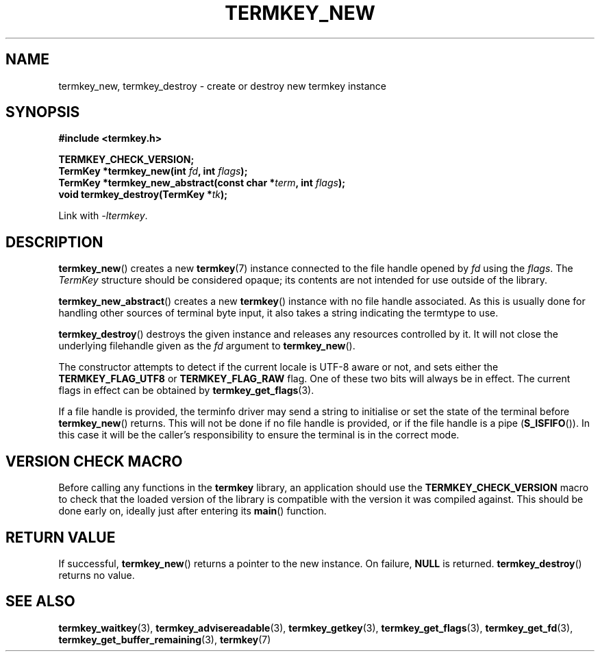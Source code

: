 .TH TERMKEY_NEW 3
.SH NAME
termkey_new, termkey_destroy \- create or destroy new termkey instance
.SH SYNOPSIS
.nf
.B #include <termkey.h>
.sp
.BI "TERMKEY_CHECK_VERSION;"
.BI "TermKey *termkey_new(int " fd ", int " flags );
.BI "TermKey *termkey_new_abstract(const char *" term ", int " flags );
.BI "void termkey_destroy(TermKey *" tk );
.fi
.sp
Link with \fI\-ltermkey\fP.
.SH DESCRIPTION
\fBtermkey_new\fP() creates a new \fBtermkey\fP(7) instance connected to the file handle opened by \fIfd\fP using the \fIflags\fP. The \fITermKey\fP structure should be considered opaque; its contents are not intended for use outside of the library.
.PP
\fBtermkey_new_abstract\fP() creates a new \fBtermkey\fP() instance with no file handle associated. As this is usually done for handling other sources of terminal byte input, it also takes a string indicating the termtype to use.
.PP
\fBtermkey_destroy\fP() destroys the given instance and releases any resources controlled by it. It will not close the underlying filehandle given as the \fIfd\fP argument to \fBtermkey_new\fP().
.PP
The constructor attempts to detect if the current locale is UTF-8 aware or not, and sets either the \fBTERMKEY_FLAG_UTF8\fP or \fBTERMKEY_FLAG_RAW\fP flag. One of these two bits will always be in effect. The current flags in effect can be obtained by \fBtermkey_get_flags\fP(3).
.PP
If a file handle is provided, the terminfo driver may send a string to initialise or set the state of the terminal before \fBtermkey_new\fP() returns. This will not be done if no file handle is provided, or if the file handle is a pipe (\fBS_ISFIFO\fP()). In this case it will be the caller's responsibility to ensure the terminal is in the correct mode.
.SH VERSION CHECK MACRO
Before calling any functions in the \fBtermkey\fP library, an application should use the \fBTERMKEY_CHECK_VERSION\fP macro to check that the loaded version of the library is compatible with the version it was compiled against. This should be done early on, ideally just after entering its \fBmain\fP() function.
.SH "RETURN VALUE"
If successful, \fBtermkey_new\fP() returns a pointer to the new instance. On failure, \fBNULL\fP is returned. \fBtermkey_destroy\fP() returns no value.
.SH "SEE ALSO"
.BR termkey_waitkey (3),
.BR termkey_advisereadable (3),
.BR termkey_getkey (3),
.BR termkey_get_flags (3),
.BR termkey_get_fd (3),
.BR termkey_get_buffer_remaining (3),
.BR termkey (7)
